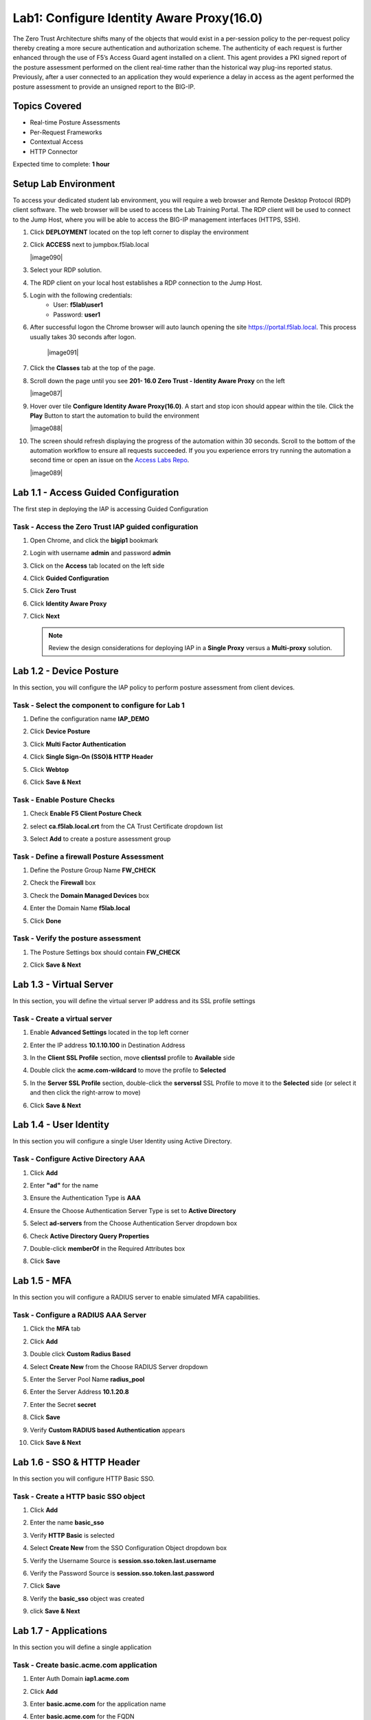Lab1: Configure Identity Aware Proxy(16.0)
===========================================

The Zero Trust Architecture shifts many of the objects that would exist in a per-session policy to the per-request policy thereby creating a more secure authentication and authorization scheme. The authenticity of each request is further enhanced through the use of F5’s Access Guard agent installed on a client.  This agent provides a PKI signed report of the posture assessment performed on the client real-time rather than the historical way plug-ins reported status. Previously, after a user connected to an application they would experience a delay in access as the agent performed the posture assessment to provide an unsigned report to the BIG-IP. 

Topics Covered
----------------
- Real-time Posture Assessments
- Per-Request Frameworks
- Contextual Access
- HTTP Connector

Expected time to complete: **1 hour**


Setup Lab Environment
----------------------------------------

To access your dedicated student lab environment, you will require a web browser and Remote Desktop Protocol (RDP) client software. The web browser will be used to access the Lab Training Portal. The RDP client will be used to connect to the Jump Host, where you will be able to access the BIG-IP management interfaces (HTTPS, SSH).

#. Click **DEPLOYMENT** located on the top left corner to display the environment

#. Click **ACCESS** next to jumpbox.f5lab.local

   |image090|

#. Select your RDP solution.  

#. The RDP client on your local host establishes a RDP connection to the Jump Host.

#. Login with the following credentials:
         - User: **f5lab\\user1**
         - Password: **user1**

#. After successful logon the Chrome browser will auto launch opening the site https://portal.f5lab.local.  This process usually takes 30 seconds after logon.

	|image091|

#. Click the **Classes** tab at the top of the page.

#. Scroll down the page until you see **201- 16.0 Zero Trust - Identity Aware Proxy** on the left

   |image087|

#. Hover over tile **Configure Identity Aware Proxy(16.0)**. A start and stop icon should appear within the tile.  Click the **Play** Button to start the automation to build the environment

   |image088|

#. The screen should refresh displaying the progress of the automation within 30 seconds.  Scroll to the bottom of the automation workflow to ensure all requests succeeded.  If you you experience errors try running the automation a second time or open an issue on the `Access Labs Repo <https://github.com/f5devcentral/access-labs>`__.

   |image089|



Lab 1.1 - Access Guided Configuration
----------------------------------------

The first step in deploying the IAP is accessing Guided Configuration

Task - Access the Zero Trust IAP guided configuration
~~~~~~~~~~~~~~~~~~~~~~~~~~~~~~~~~~~~~~~~~~~~~~~~~~~~~~~~

#. Open Chrome, and click the **bigip1** bookmark

   |image1|

#. Login with username **admin** and password **admin**

   |image2|

#. Click on the **Access** tab located on the left side

   |image3|

#. Click **Guided Configuration**

   |image4|

#. Click **Zero Trust**

   |image5|

#. Click **Identity Aware Proxy**

   |image6|

#. Click **Next**


   .. NOTE::  Review the design considerations for deploying IAP in a **Single Proxy** versus a **Multi-proxy** solution.

   |image7|
   
   
Lab 1.2 - Device Posture
------------------------------------------------

In this section, you will configure the IAP policy to perform posture assessment from client devices.  

Task - Select the component to configure for Lab 1
~~~~~~~~~~~~~~~~~~~~~~~~~~~~~~~~~~~~~~~~~~~~~~~~~~~~~~~~~~~~~~~~

#. Define the configuration name **IAP_DEMO**

#. Click **Device Posture**

#. Click **Multi Factor Authentication**

#. Click **Single Sign-On (SSO)& HTTP Header**

#. Click **Webtop**

#. Click **Save & Next**

   |image8|

Task - Enable Posture Checks
~~~~~~~~~~~~~~~~~~~~~~~~~~~~~~~~~~~~~~~~~~~~~~~~~~~~~~~~~~~~~~~~

#. Check **Enable F5 Client Posture Check**

#. select **ca.f5lab.local.crt** from the CA Trust Certificate dropdown list

#. Select **Add** to create a posture assessment group

   |image9|

Task - Define a firewall Posture Assessment
~~~~~~~~~~~~~~~~~~~~~~~~~~~~~~~~~~~~~~~~~~~~~

#. Define the Posture Group Name **FW_CHECK**
#. Check the **Firewall** box
#. Check the **Domain Managed Devices** box
#. Enter the Domain Name **f5lab.local** 
#. Click **Done**

   |image10|


Task - Verify the posture assessment 
~~~~~~~~~~~~~~~~~~~~~~~~~~~~~~~~~~~~~~~

#. The Posture Settings box should contain **FW_CHECK**
#. Click **Save & Next**

   |image11|
   
   
Lab 1.3 - Virtual Server
------------------------------------------------

In this section, you will define the virtual server IP address and its SSL profile settings 

Task - Create a virtual server
~~~~~~~~~~~~~~~~~~~~~~~~~~~~~~~~~~~~~~~~~~

#. Enable **Advanced Settings** located in the top left corner
#. Enter the IP address **10.1.10.100** in Destination Address
#. In the **Client SSL Profile** section, move **clientssl**  profile to **Available** side
#. Double click the **acme.com-wildcard** to move the profile to **Selected**

   |image12|

#. In the **Server SSL Profile** section, double-click the **serverssl** SSL Profile to move it to the **Selected** side (or select it and then click the right-arrow to move)
#. Click **Save & Next**

   |image13|


Lab 1.4 - User Identity
------------------------------------------------

In this section you will configure a single User Identity using Active Directory.  

Task - Configure Active Directory AAA
~~~~~~~~~~~~~~~~~~~~~~~~~~~~~~~~~~~~~~~~~~

#. Click **Add**

   |image14|

#. Enter **"ad"** for the name
#. Ensure the Authentication Type is **AAA**
#. Ensure the Choose Authentication Server Type is set to **Active Directory**
#. Select **ad-servers** from the Choose Authentication Server dropdown box
#. Check **Active Directory Query Properties**

   |image15|

#. Double-click **memberOf** in the Required Attributes box 
#. Click **Save**

   |image16|


Lab 1.5 - MFA
------------------------------------------------

In this section you will configure a RADIUS server to enable simulated MFA capabilities.


Task - Configure a RADIUS AAA Server
~~~~~~~~~~~~~~~~~~~~~~~~~~~~~~~~~~~~~~~~~~

#. Click the **MFA** tab

   |image17|

#. Click **Add**

   |image18|

#. Double click **Custom Radius Based**

   |image19|

#. Select **Create New** from the Choose RADIUS Server dropdown

   |image20|

#. Enter the Server Pool Name **radius_pool**
#. Enter the Server Address **10.1.20.8**
#. Enter the Secret **secret**
#. Click **Save**

   |image21|

#. Verify **Custom RADIUS based Authentication** appears
#. Click **Save & Next**

   |image22|


Lab 1.6 - SSO & HTTP Header
------------------------------------------------

In this section you will configure HTTP Basic SSO.

Task - Create a HTTP basic SSO object
~~~~~~~~~~~~~~~~~~~~~~~~~~~~~~~~~~~~~~~~~~


#. Click **Add**

   |image23|

#. Enter the name **basic_sso**
#. Verify **HTTP Basic** is selected
#. Select **Create New** from the SSO Configuration Object dropdown box

   |image24|

#. Verify the Username Source is **session.sso.token.last.username**
#. Verify the Password Source is **session.sso.token.last.password**
#. Click **Save**

   |image25|


#. Verify the **basic_sso** object was created
#. click **Save & Next**

   |image26|




Lab 1.7 - Applications
------------------------------------------------

In this section you will define a single application

Task - Create basic.acme.com application
~~~~~~~~~~~~~~~~~~~~~~~~~~~~~~~~~~~~~~~~~~~~

#. Enter Auth Domain **iap1.acme.com** 
#. Click **Add**

   |image27|

#. Enter **basic.acme.com** for the application name
#. Enter **basic.acme.com** for the FQDN
#. Enter the IP address **10.1.20.6** for the pool member
#. Click **Save** 

   |image28|

#. Verfiy **basic.acme.com** application was created
#. Click **Save & Next**

   |image29|

Lab 1.8 - Webtop
------------------------------------------------

Task - Modify the Webtop setting
~~~~~~~~~~~~~~~~~~~~~~~~~~~~~~~~~~~~~~~~~~

#. Set the Primary Authentication to **ad**
#. Verify **basic.acme.com** is listed under Application
#. Click **Save & Next**

   |image30|

Lab 1.9 - Contextual Access
------------------------------------------------

In this section you will define contextual access for the previously created application.  Context access is where all of the previously created objects are put together to provide fine-grain access control.

Task - Create Contextual Access for basic.acme.com
~~~~~~~~~~~~~~~~~~~~~~~~~~~~~~~~~~~~~~~~~~~~~~~~~~~~~~

#. Click **Add**

   |image31|

#. Enter **basic.acme.com** for the contextual access name
#. Select **basic.acme.com** from the Resource dropdown box
#. Select **fw_check** from the Device Posture dropdown box
#. Select **ad** from the Primary Authentication dropdown box
#. Select **basic_sso** from the Single Sign-On dropdown box
#. Enter **Sales Engineering** in the Filter by Group Name
#. Click **Add** beside the Group Name

   |image32|

#. Check **Additional Checks**
#. For the Default Fallback rule, select **Step Up** from the dropdown box under **Match Action**
#. Select **Custom Radius based Authentication (MFA)** from the Step Up Authentication box
#. Click **Save**

   |image33|

#. Verify **basic.acme.com** Contextual Access
#. Click **Save & Next**

   |image33-2|



Lab 1.10 - Customization
------------------------------------------------

The Customization section allows an administrator to define the images, colors, and messages that are presented to a user.

Task - Customize the Remediation Page URL
~~~~~~~~~~~~~~~~~~~~~~~~~~~~~~~~~~~~~~~~~~

The default **remediation Page** URL uses the hostname site **request.com**.  This should be changed to reference a real host where users can download and install the EPI updates.

#. Scroll down to the Remediation Page Section

   |image36|

#. Enter the URL **https://iap1.acme.com/epi/downloads**

   |image37|

#. Click **Save & Next**

#. On the Session Management Properties menu, Click **Save & Next**


Lab 1.11 - Summary
------------------------------------------------

The **Summary** page allows you to review the configuration that is about to be deployed.  In the event a change is required anywhere in the configuration the **pencil icon** on the right side can be selected to quickly edit the appropriate section.



Task - Deploy the configuration 
~~~~~~~~~~~~~~~~~~~~~~~~~~~~~~~~~~

#. Click **Deploy**

   |image38|

#. Once the deployment is complete, click **Finish**


Lab 1.12 - Testing 
------------------------------------------------

In this section you will access the application basic.acme.com and watch how the BIG-IP restricts access when a device fails it's posture assessment.

Task - Access basic.acme.com
~~~~~~~~~~~~~~~~~~~~~~~~~~~~~~~~~~~~~~~~~~

.. NOTE:: Posture Assessments in a Per-Request Policy use F5 Access Guard(running on clients) to perform posture assessments prior to accessing an application.  This improves the user experience since posture checks do not introduce any delay when accessing the application. This also improves security by allowing posture assessments to occur continuously throughout the life of the session.

#. From the jumpbox, browse to https://iap1.acme.com
#. At the logon page enter the Username:**user1** and Password:**user1**
#. Click **Logon**

   |image39|

#. Click the **basic.acme.com** tile on the webtop

   |image40|


#. The RADIUS logon page, prepopulates the username:**user1**.  Enter the PIN: **123456** in the password field

   |image41|

#. The SSO profile passes the username and password to the website for logon.

   |image42|

#. Close the browser Window to ensure there is not cached data



Task - Disable Windows Firewall
~~~~~~~~~~~~~~~~~~~~~~~~~~~~~~~~~~

#. Right click the computer icon in the taskbar and open **Network and Sharing Center**

   |image43|

#. Click **Windows Firewall**

   |image44|

#. Click **Turn Windows Firewall on or off**

   |image45|

#. Click the radio button **Turn off Windows Firewall** under Public Network Settings
#. Click **Ok**

   |image46|


Task - See Deny Page iap1.acme.com
~~~~~~~~~~~~~~~~~~~~~~~~~~~~~~~~~~~~~~~~

#. From the jumpbox, browse to https://iap1.acme.com
#. At the logon page enter the Username:**user1** and Password:**user1**
#. Click **Logon**

   |image39|

#. Click the **basic.acme.com** tile on the webtop

   |image40|


#. After approximately 15 seconds you will receive a deny page from the IAP stating that you have failed the network firewall check

   |image47|

#. Close the browser Window to ensure there is no cached data


Task - Enable Windows Firewall
~~~~~~~~~~~~~~~~~~~~~~~~~~~~~~~~~~

#. Right click the computer icon in the taskbar and open **Network and Sharing Center**

   |image43|

#. Click **Windows Firewall**

   |image44|

#. Click **Turn Windows Firewall on or off**

   |image45|

#. Click the radio button **Turn on Windows Firewall** under Public Network Settings
#. Click **Ok**

   |image48|
   
#. From the jumpbox, connect to https://iap1.acme.com webtop, and then access the **basic.acme.com** application

   |image100|













.. |image0| image:: media/lab01/image000.png
.. |image1| image:: media/lab01/image001.png
.. |image2| image:: media/lab01/image002.png
.. |image3| image:: media/lab01/image003.png
.. |image4| image:: media/lab01/image004.png
.. |image5| image:: media/lab01/image005.png
.. |image6| image:: media/lab01/image006.png
.. |image7| image:: media/lab01/image007.png
.. |image8| image:: media/lab01/image008.png
.. |image9| image:: media/lab01/image009.png
.. |image10| image:: media/lab01/image010.png
.. |image11| image:: media/lab01/image011.png
.. |image12| image:: media/lab01/image012.png
.. |image13| image:: media/lab01/image013.png
.. |image14| image:: media/lab01/image014.png
.. |image15| image:: media/lab01/image015.png
.. |image16| image:: media/lab01/image016.png
.. |image17| image:: media/lab01/image017.png
.. |image18| image:: media/lab01/image018.png
.. |image19| image:: media/lab01/image019.png
.. |image20| image:: media/lab01/image020.png
.. |image21| image:: media/lab01/image021.png
.. |image22| image:: media/lab01/image022.png
.. |image23| image:: media/lab01/image023.png
.. |image24| image:: media/lab01/image024.png
.. |image25| image:: media/lab01/image025.png
.. |image26| image:: media/lab01/image026.png
.. |image27| image:: media/lab01/image027.png
.. |image28| image:: media/lab01/image028.png
.. |image29| image:: media/lab01/image029.png
.. |image30| image:: media/lab01/image030.png
.. |image31| image:: media/lab01/image031.png
.. |image32| image:: media/lab01/image032.png
.. |image33| image:: media/lab01/image033.png
.. |image33-2| image:: media/lab01/image033-2.png
.. |image36| image:: media/lab01/image036.png
.. |image37| image:: media/lab01/image037.png
.. |image38| image:: media/lab01/image038.png
.. |image39| image:: media/lab01/image039.png
.. |image40| image:: media/lab01/image040.png
.. |image41| image:: media/lab01/image041.png
.. |image42| image:: media/lab01/image042.png
.. |image43| image:: media/lab01/image043.png
.. |image44| image:: media/lab01/image044.png
.. |image45| image:: media/lab01/image045.png
.. |image46| image:: media/lab01/image046.png
.. |image47| image:: media/lab01/image047.png
.. |image48| image:: media/lab01/image048.png
.. |image100| image:: media/lab01/image100.png
